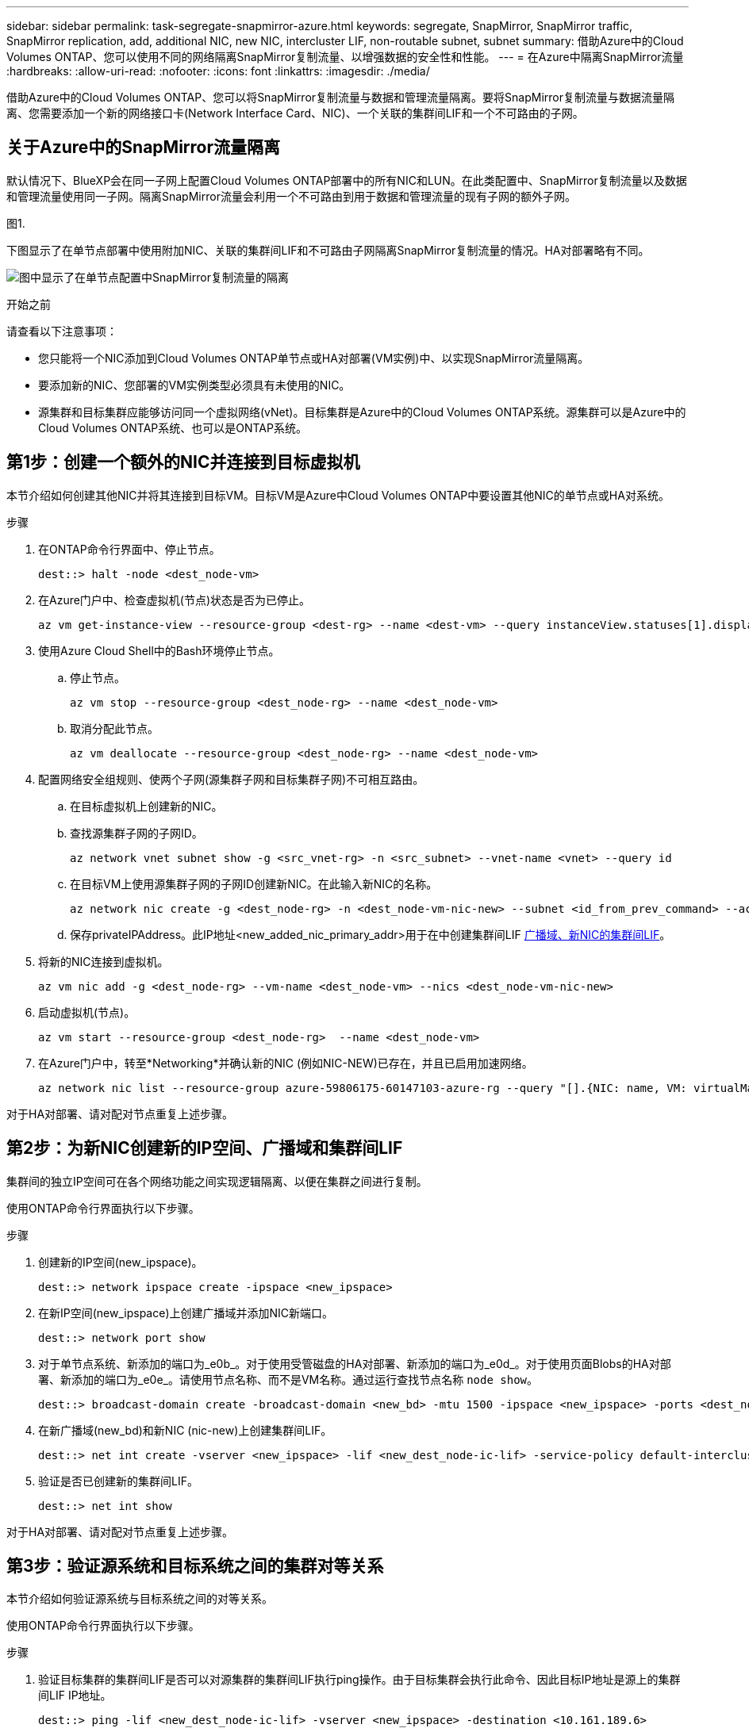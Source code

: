 ---
sidebar: sidebar 
permalink: task-segregate-snapmirror-azure.html 
keywords: segregate, SnapMirror, SnapMirror traffic, SnapMirror replication, add, additional NIC, new NIC, intercluster LIF, non-routable subnet, subnet 
summary: 借助Azure中的Cloud Volumes ONTAP、您可以使用不同的网络隔离SnapMirror复制流量、以增强数据的安全性和性能。 
---
= 在Azure中隔离SnapMirror流量
:hardbreaks:
:allow-uri-read: 
:nofooter: 
:icons: font
:linkattrs: 
:imagesdir: ./media/


[role="lead"]
借助Azure中的Cloud Volumes ONTAP、您可以将SnapMirror复制流量与数据和管理流量隔离。要将SnapMirror复制流量与数据流量隔离、您需要添加一个新的网络接口卡(Network Interface Card、NIC)、一个关联的集群间LIF和一个不可路由的子网。



== 关于Azure中的SnapMirror流量隔离

默认情况下、BlueXP会在同一子网上配置Cloud Volumes ONTAP部署中的所有NIC和LUN。在此类配置中、SnapMirror复制流量以及数据和管理流量使用同一子网。隔离SnapMirror流量会利用一个不可路由到用于数据和管理流量的现有子网的额外子网。

.图1.
下图显示了在单节点部署中使用附加NIC、关联的集群间LIF和不可路由子网隔离SnapMirror复制流量的情况。HA对部署略有不同。

image:diagram-segregate-snapmirror-traffic.png["图中显示了在单节点配置中SnapMirror复制流量的隔离"]

.开始之前
请查看以下注意事项：

* 您只能将一个NIC添加到Cloud Volumes ONTAP单节点或HA对部署(VM实例)中、以实现SnapMirror流量隔离。
* 要添加新的NIC、您部署的VM实例类型必须具有未使用的NIC。
* 源集群和目标集群应能够访问同一个虚拟网络(vNet)。目标集群是Azure中的Cloud Volumes ONTAP系统。源集群可以是Azure中的Cloud Volumes ONTAP系统、也可以是ONTAP系统。




== 第1步：创建一个额外的NIC并连接到目标虚拟机

本节介绍如何创建其他NIC并将其连接到目标VM。目标VM是Azure中Cloud Volumes ONTAP中要设置其他NIC的单节点或HA对系统。

.步骤
. 在ONTAP命令行界面中、停止节点。
+
[source, cli]
----
dest::> halt -node <dest_node-vm>
----
. 在Azure门户中、检查虚拟机(节点)状态是否为已停止。
+
[source, cli]
----
az vm get-instance-view --resource-group <dest-rg> --name <dest-vm> --query instanceView.statuses[1].displayStatus
----
. 使用Azure Cloud Shell中的Bash环境停止节点。
+
.. 停止节点。
+
[source, cli]
----
az vm stop --resource-group <dest_node-rg> --name <dest_node-vm>
----
.. 取消分配此节点。
+
[source, cli]
----
az vm deallocate --resource-group <dest_node-rg> --name <dest_node-vm>
----


. 配置网络安全组规则、使两个子网(源集群子网和目标集群子网)不可相互路由。
+
.. 在目标虚拟机上创建新的NIC。
.. 查找源集群子网的子网ID。
+
[source, cli]
----
az network vnet subnet show -g <src_vnet-rg> -n <src_subnet> --vnet-name <vnet> --query id
----
.. 在目标VM上使用源集群子网的子网ID创建新NIC。在此输入新NIC的名称。
+
[source, cli]
----
az network nic create -g <dest_node-rg> -n <dest_node-vm-nic-new> --subnet <id_from_prev_command> --accelerated-networking true
----
.. 保存privateIPAddress。此IP地址<new_added_nic_primary_addr>用于在中创建集群间LIF <<Step 2: Create a new IPspace,广播域、新NIC的集群间LIF>>。


. 将新的NIC连接到虚拟机。
+
[source, cli]
----
az vm nic add -g <dest_node-rg> --vm-name <dest_node-vm> --nics <dest_node-vm-nic-new>
----
. 启动虚拟机(节点)。
+
[source, cli]
----
az vm start --resource-group <dest_node-rg>  --name <dest_node-vm>
----
. 在Azure门户中，转至*Networking*并确认新的NIC (例如NIC-NEW)已存在，并且已启用加速网络。
+
[source, cli]
----
az network nic list --resource-group azure-59806175-60147103-azure-rg --query "[].{NIC: name, VM: virtualMachine.id}"
----


对于HA对部署、请对配对节点重复上述步骤。



== 第2步：为新NIC创建新的IP空间、广播域和集群间LIF

集群间的独立IP空间可在各个网络功能之间实现逻辑隔离、以便在集群之间进行复制。

使用ONTAP命令行界面执行以下步骤。

.步骤
. 创建新的IP空间(new_ipspace)。
+
[source, cli]
----
dest::> network ipspace create -ipspace <new_ipspace>
----
. 在新IP空间(new_ipspace)上创建广播域并添加NIC新端口。
+
[source, cli]
----
dest::> network port show
----
. 对于单节点系统、新添加的端口为_e0b_。对于使用受管磁盘的HA对部署、新添加的端口为_e0d_。对于使用页面Blobs的HA对部署、新添加的端口为_e0e_。请使用节点名称、而不是VM名称。通过运行查找节点名称 `node show`。
+
[source, cli]
----
dest::> broadcast-domain create -broadcast-domain <new_bd> -mtu 1500 -ipspace <new_ipspace> -ports <dest_node-cot-vm:e0b>
----
. 在新广播域(new_bd)和新NIC (nic-new)上创建集群间LIF。
+
[source, cli]
----
dest::> net int create -vserver <new_ipspace> -lif <new_dest_node-ic-lif> -service-policy default-intercluster -address <new_added_nic_primary_addr> -home-port <e0b> -home-node <node> -netmask <new_netmask_ip> -broadcast-domain <new_bd>
----
. 验证是否已创建新的集群间LIF。
+
[source, cli]
----
dest::> net int show
----


对于HA对部署、请对配对节点重复上述步骤。



== 第3步：验证源系统和目标系统之间的集群对等关系

本节介绍如何验证源系统与目标系统之间的对等关系。

使用ONTAP命令行界面执行以下步骤。

.步骤
. 验证目标集群的集群间LIF是否可以对源集群的集群间LIF执行ping操作。由于目标集群会执行此命令、因此目标IP地址是源上的集群间LIF IP地址。
+
[source, cli]
----
dest::> ping -lif <new_dest_node-ic-lif> -vserver <new_ipspace> -destination <10.161.189.6>
----
. 验证源集群的集群间LIF是否可以对目标集群的集群间LIF执行ping操作。目标是在目标上创建的新NIC的IP地址。
+
[source, cli]
----
src::> ping -lif <src_node-ic-lif> -vserver <src_svm> -destination <10.161.189.18>
----


对于HA对部署、请对配对节点重复上述步骤。



== 第4步：在源系统和目标系统之间创建SVM对等关系

本节介绍如何在源系统和目标系统之间创建SVM对等关系。

使用ONTAP命令行界面执行以下步骤。

.步骤
. 使用源集群间LIF IP地址作为在目标上创建集群对等关系 `-peer-addrs`。对于HA对、将两个节点的源集群间LIF IP地址列为 `-peer-addrs`。
+
[source, cli]
----
dest::> cluster peer create -peer-addrs <10.161.189.6> -ipspace <new_ipspace>
----
. 输入并确认密码短语。
. 使用目标集群LIF IP地址作为在源上创建集群对等关系 `peer-addrs`。对于HA对、将两个节点的目标集群间LIF IP地址列为 `-peer-addrs`。
+
[source, cli]
----
src::> cluster peer create -peer-addrs <10.161.189.18>
----
. 输入并确认密码短语。
. 检查集群是否已建立对等状态。
+
[source, cli]
----
src::> cluster peer show
----
+
成功建立对等关系后、可用性字段中会显示*可用*。

. 在目标上创建SVM对等关系。源和目标SVM均应为数据SVM。
+
[source, cli]
----
dest::> vserver peer create -vserver <dest_svm> -peer-vserver <src_svm> -peer-cluster <src_cluster> -applications snapmirror``
----
. 接受SVM对等。
+
[source, cli]
----
src::> vserver peer accept -vserver <src_svm> -peer-vserver <dest_svm>
----
. 检查SVM是否已对等。
+
[source, cli]
----
dest::> vserver peer show
----
+
对等状态显示 *`peered`*和对等应用程序显示 *`snapmirror`*





== 第5步：在源系统和目标系统之间创建SnapMirror复制关系

本节介绍如何在源系统和目标系统之间创建SnapMirror复制关系。

要移动现有SnapMirror复制关系、必须先中断现有SnapMirror复制关系、然后再创建新的SnapMirror复制关系。

使用ONTAP命令行界面执行以下步骤。

.步骤
. 在目标SVM上创建受数据保护的卷。
+
[source, cli]
----
dest::> vol create -volume <new_dest_vol> -vserver <dest_svm> -type DP -size <10GB> -aggregate <aggr1>
----
. 在目标上创建SnapMirror复制关系、其中包括用于复制的SnapMirror策略和计划。
+
[source, cli]
----
dest::> snapmirror create -source-path src_svm:src_vol  -destination-path  dest_svm:new_dest_vol -vserver dest_svm -policy MirrorAllSnapshots -schedule 5min
----
. 初始化目标上的SnapMirror复制关系。
+
[source, cli]
----
dest::> snapmirror initialize -destination-path  <dest_svm:new_dest_vol>
----
. 在ONTAP命令行界面中、运行以下命令以验证SnapMirror关系状态：
+
[source, cli]
----
dest::> snapmirror show
----
+
关系状态为 `Snapmirrored` 关系的运行状况为 `true`。

. 可选：在ONTAP命令行界面中、运行以下命令以查看SnapMirror关系的操作历史记录。
+
[source, cli]
----
dest::> snapmirror show-history
----


您也可以挂载源卷和目标卷、向源写入文件、并验证卷是否正在复制到目标。
